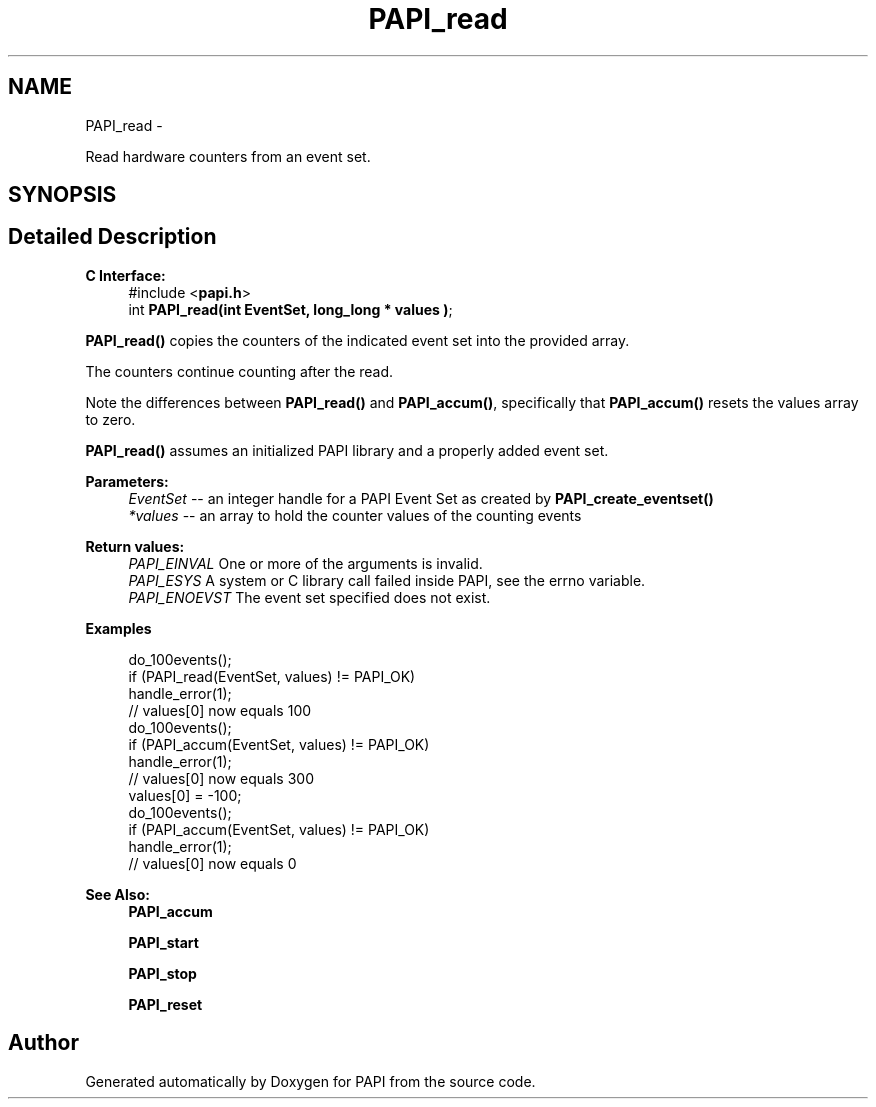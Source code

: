 .TH "PAPI_read" 3 "Fri Mar 10 2023" "Version 7.0.1.0" "PAPI" \" -*- nroff -*-
.ad l
.nh
.SH NAME
PAPI_read \- 
.PP
Read hardware counters from an event set\&.  

.SH SYNOPSIS
.br
.PP
.SH "Detailed Description"
.PP 

.PP
\fBC Interface:\fP
.RS 4
#include <\fBpapi\&.h\fP> 
.br
 int \fBPAPI_read(int  EventSet, long_long * values )\fP;
.RE
.PP
\fBPAPI_read()\fP copies the counters of the indicated event set into the provided array\&.
.PP
The counters continue counting after the read\&.
.PP
Note the differences between \fBPAPI_read()\fP and \fBPAPI_accum()\fP, specifically that \fBPAPI_accum()\fP resets the values array to zero\&.
.PP
\fBPAPI_read()\fP assumes an initialized PAPI library and a properly added event set\&.
.PP
\fBParameters:\fP
.RS 4
\fIEventSet\fP -- an integer handle for a PAPI Event Set as created by \fBPAPI_create_eventset()\fP 
.br
\fI*values\fP -- an array to hold the counter values of the counting events
.RE
.PP
\fBReturn values:\fP
.RS 4
\fIPAPI_EINVAL\fP One or more of the arguments is invalid\&. 
.br
\fIPAPI_ESYS\fP A system or C library call failed inside PAPI, see the errno variable\&. 
.br
\fIPAPI_ENOEVST\fP The event set specified does not exist\&.
.RE
.PP
\fBExamples\fP
.RS 4

.PP
.nf
do_100events();
if (PAPI_read(EventSet, values) != PAPI_OK)
   handle_error(1);
// values[0] now equals 100
do_100events();
if (PAPI_accum(EventSet, values) != PAPI_OK)
   handle_error(1);
// values[0] now equals 300
values[0] = -100;
do_100events();
if (PAPI_accum(EventSet, values) != PAPI_OK)
    handle_error(1);
// values[0] now equals 0 

.fi
.PP
.RE
.PP
\fBSee Also:\fP
.RS 4
\fBPAPI_accum\fP 
.PP
\fBPAPI_start\fP 
.PP
\fBPAPI_stop\fP 
.PP
\fBPAPI_reset\fP 
.RE
.PP


.SH "Author"
.PP 
Generated automatically by Doxygen for PAPI from the source code\&.
